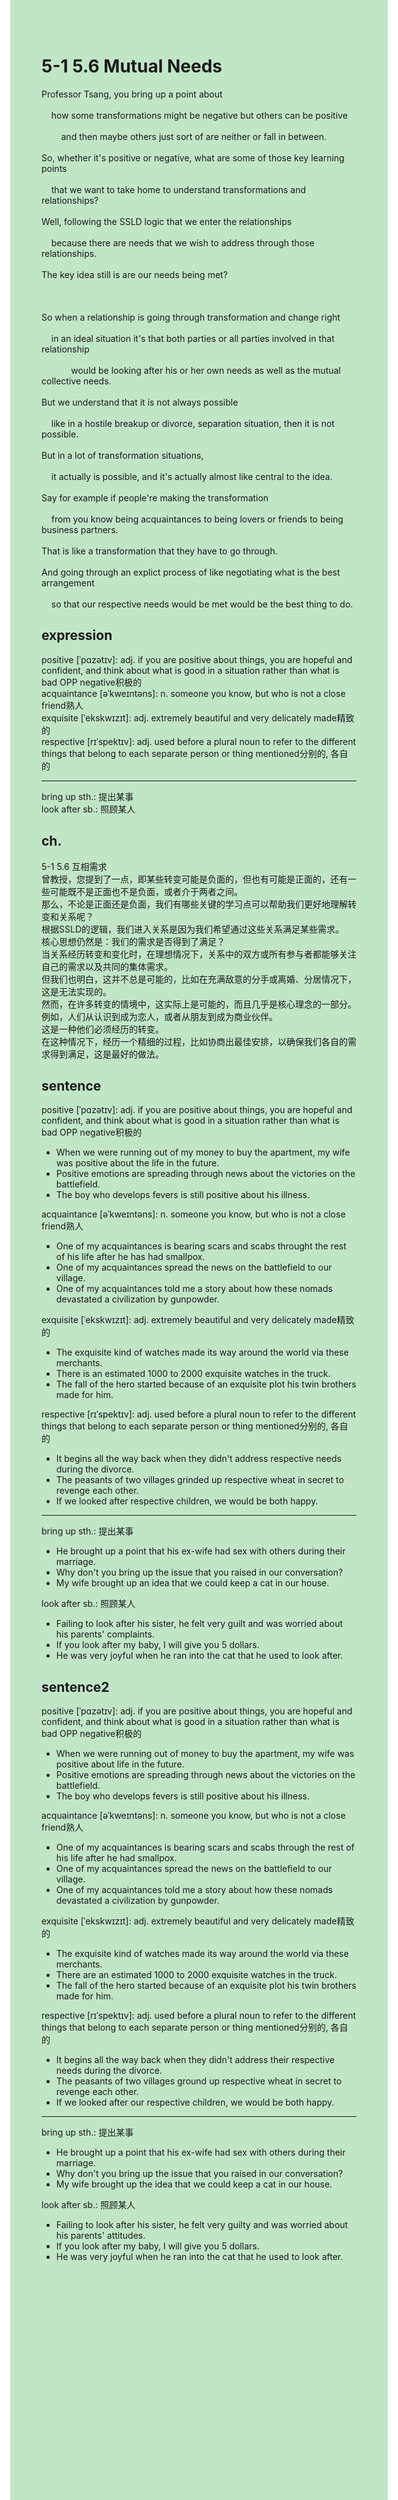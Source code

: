 #+OPTIONS: \n:t toc:nil num:nil html-postamble:nil
#+HTML_HEAD_EXTRA: <style>body {background: rgb(193, 230, 198) !important;}</style>
* 5-1 5.6 Mutual Needs
#+begin_verse
Professor Tsang, you bring up a point about
	how some transformations might be negative but others can be positive
		and then maybe others just sort of are neither or fall in between.
So, whether it's positive or negative, what are some of those key learning points
	that we want to take home to understand transformations and relationships?
Well, following the SSLD logic that we enter the relationships
	because there are needs that we wish to address through those relationships.
The key idea still is are our needs being met?

So when a relationship is going through transformation and change right
	in an ideal situation it's that both parties or all parties involved in that relationship
			would be looking after his or her own needs as well as the mutual collective needs.
But we understand that it is not always possible
	like in a hostile breakup or divorce, separation situation, then it is not possible.
But in a lot of transformation situations,
	it actually is possible, and it's actually almost like central to the idea.
Say for example if people're making the transformation
	from you know being acquaintances to being lovers or friends to being business partners.
That is like a transformation that they have to go through.
And going through an explict process of like negotiating what is the best arrangement
	so that our respective needs would be met would be the best thing to do.
#+end_verse
** expression
positive [ˈpɑzətɪv]: adj. if you are positive about things, you are hopeful and confident, and think about what is good in a situation rather than what is bad OPP negative积极的
acquaintance [əˈkweɪntəns]: n.  someone you know, but who is not a close friend熟人
exquisite [ˈekskwɪzɪt]: adj. extremely beautiful and very delicately made精致的
respective [rɪˈspektɪv]: adj. used before a plural noun to refer to the different things that belong to each separate person or thing mentioned分别的, 各自的
--------------------
bring up sth.: 提出某事
look after sb.: 照顾某人
** ch.
5-1 5.6 互相需求
曾教授，您提到了一点，即某些转变可能是负面的，但也有可能是正面的，还有一些可能既不是正面也不是负面，或者介于两者之间。
那么，不论是正面还是负面，我们有哪些关键的学习点可以帮助我们更好地理解转变和关系呢？
根据SSLD的逻辑，我们进入关系是因为我们希望通过这些关系满足某些需求。
核心思想仍然是：我们的需求是否得到了满足？
当关系经历转变和变化时，在理想情况下，关系中的双方或所有参与者都能够关注自己的需求以及共同的集体需求。
但我们也明白，这并不总是可能的，比如在充满敌意的分手或离婚、分居情况下，这是无法实现的。
然而，在许多转变的情境中，这实际上是可能的，而且几乎是核心理念的一部分。
例如，人们从认识到成为恋人，或者从朋友到成为商业伙伴。
这是一种他们必须经历的转变。
在这种情况下，经历一个精细的过程，比如协商出最佳安排，以确保我们各自的需求得到满足，这是最好的做法。
** sentence
positive [ˈpɑzətɪv]: adj. if you are positive about things, you are hopeful and confident, and think about what is good in a situation rather than what is bad OPP negative积极的
- When we were running out of my money to buy the apartment, my wife was positive about the life in the future.
- Positive emotions are spreading through news about the victories on the battlefield.
- The boy who develops fevers is still positive about his illness.
acquaintance [əˈkweɪntəns]: n.  someone you know, but who is not a close friend熟人
- One of my acquaintances is bearing scars and scabs throught the rest of his life after he has had smallpox.
- One of my acquaintances spread the news on the battlefield to our village.
- One of my acquaintances told me a story about how these nomads devastated a civilization by gunpowder.
exquisite [ˈekskwɪzɪt]: adj. extremely beautiful and very delicately made精致的
- The exquisite kind of watches made its way around the world via these merchants.
- There is an estimated 1000 to 2000 exquisite watches in the truck.
- The fall of the hero started because of an exquisite plot his twin brothers made for him.
respective [rɪˈspektɪv]: adj. used before a plural noun to refer to the different things that belong to each separate person or thing mentioned分别的, 各自的
- It begins all the way back when they didn't address respective needs during the divorce.
- The peasants of two villages grinded up respective wheat in secret to revenge each other.
- If we looked after respective children, we would be both happy.
--------------------
bring up sth.: 提出某事
- He brought up a point that his ex-wife had sex with others during their marriage.
- Why don't you bring up the issue that you raised in our conversation?
- My wife brought up an idea that we could keep a cat in our house.
look after sb.: 照顾某人
- Failing to look after his sister, he felt very guilt and was worried about his parents' complaints.
- If you look after my baby, I will give you 5 dollars.
- He was very joyful when he ran into the cat that he used to look after.
** sentence2
positive [ˈpɑzətɪv]: adj. if you are positive about things, you are hopeful and confident, and think about what is good in a situation rather than what is bad OPP negative积极的
- When we were running out of money to buy the apartment, my wife was positive about life in the future.
- Positive emotions are spreading through news about the victories on the battlefield.
- The boy who develops fevers is still positive about his illness.
acquaintance [əˈkweɪntəns]: n.  someone you know, but who is not a close friend熟人
- One of my acquaintances is bearing scars and scabs through the rest of his life after he had smallpox.
- One of my acquaintances spread the news on the battlefield to our village.
- One of my acquaintances told me a story about how these nomads devastated a civilization by gunpowder.
exquisite [ˈekskwɪzɪt]: adj. extremely beautiful and very delicately made精致的
- The exquisite kind of watches made its way around the world via these merchants.
- There are an estimated 1000 to 2000 exquisite watches in the truck.
- The fall of the hero started because of an exquisite plot his twin brothers made for him.
respective [rɪˈspektɪv]: adj. used before a plural noun to refer to the different things that belong to each separate person or thing mentioned分别的, 各自的
- It begins all the way back when they didn't address their respective needs during the divorce.
- The peasants of two villages ground up respective wheat in secret to revenge each other.
- If we looked after our respective children, we would be both happy.
--------------------
bring up sth.: 提出某事
- He brought up a point that his ex-wife had sex with others during their marriage.
- Why don't you bring up the issue that you raised in our conversation?
- My wife brought up the idea that we could keep a cat in our house.
look after sb.: 照顾某人
- Failing to look after his sister, he felt very guilty and was worried about his parents' attitudes.
- If you look after my baby, I will give you 5 dollars.
- He was very joyful when he ran into the cat that he used to look after.
